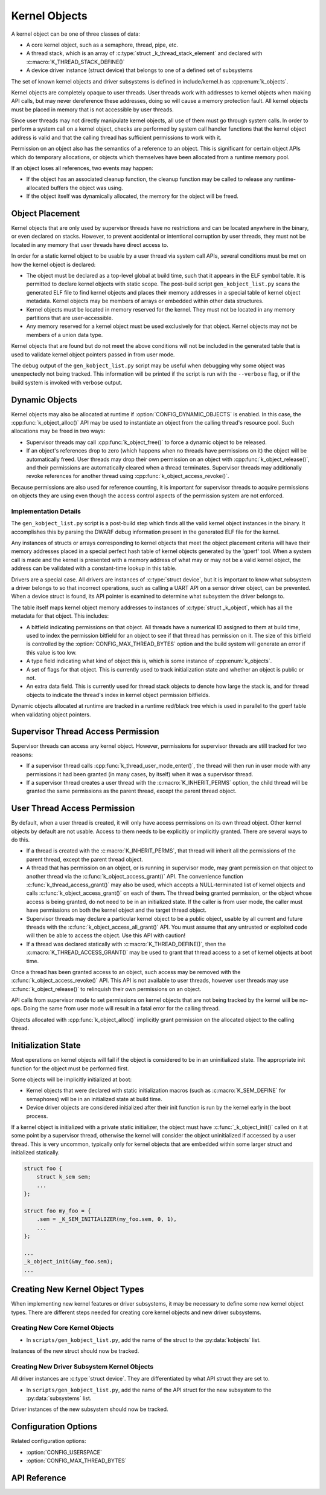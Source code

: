.. _kernelobjects:

Kernel Objects
##############

A kernel object can be one of three classes of data:

* A core kernel object, such as a semaphore, thread, pipe, etc.
* A thread stack, which is an array of :c:type:`struct _k_thread_stack_element`
  and declared with :c:macro:`K_THREAD_STACK_DEFINE()`
* A device driver instance (struct device) that belongs to one of a defined
  set of subsystems

The set of known kernel objects and driver subsystems is defined in
include/kernel.h as :cpp:enum:`k_objects`.

Kernel objects are completely opaque to user threads. User threads work
with addresses to kernel objects when making API calls, but may never
dereference these addresses, doing so will cause a memory protection fault.
All kernel objects must be placed in memory that is not accessible by
user threads.

Since user threads may not directly manipulate kernel objects, all use of
them must go through system calls. In order to perform a system call on
a kernel object, checks are performed by system call handler functions
that the kernel object address is valid and that the calling thread
has sufficient permissions to work with it.

Permission on an object also has the semantics of a reference to an object.
This is significant for certain object APIs which do temporary allocations,
or objects which themselves have been allocated from a runtime memory pool.

If an object loses all references, two events may happen:

* If the object has an associated cleanup function, the cleanup function
  may be called to release any runtime-allocated buffers the object was using.

* If the object itself was dynamically allocated, the memory for the object
  will be freed.

Object Placement
****************

Kernel objects that are only used by supervisor threads have no restrictions
and can be located anywhere in the binary, or even declared on stacks. However,
to prevent accidental or intentional corruption by user threads, they must
not be located in any memory that user threads have direct access to.

In order for a static kernel object to be usable by a user thread via system
call APIs, several conditions must be met on how the kernel object is declared:

* The object must be declared as a top-level global at build time, such that it
  appears in the ELF symbol table. It is permitted to declare kernel objects
  with static scope. The post-build script ``gen_kobject_list.py`` scans the
  generated ELF file to find kernel objects and places their memory addresses
  in a special table of kernel object metadata.  Kernel objects may be members
  of arrays or embedded within other data structures.

* Kernel objects must be located in memory reserved for the kernel. They
  must not be located in any memory partitions that are user-accessible.

* Any memory reserved for a kernel object must be used exclusively for that
  object. Kernel objects may not be members of a union data type.

Kernel objects that are found but do not meet the above conditions will not be
included in the generated table that is used to validate kernel object pointers
passed in from user mode.

The debug output of the ``gen_kobject_list.py`` script may be useful when
debugging why some object was unexpectedly not being tracked. This
information will be printed if the script is run with the ``--verbose`` flag,
or if the build system is invoked with verbose output.

Dynamic Objects
***************

Kernel objects may also be allocated at runtime if
:option:`CONFIG_DYNAMIC_OBJECTS` is enabled. In this case, the
:cpp:func:`k_object_alloc()` API may be used to instantiate an object from
the calling thread's resource pool. Such allocations may be freed in two
ways:

* Supervisor threads may call :cpp:func:`k_object_free()` to force a dynamic
  object to be released.

* If an object's references drop to zero (which happens when no threads have
  permissions on it) the object will be automatically freed. User threads
  may drop their own permission on an object with
  :cpp:func:`k_object_release()`, and their permissions are automatically
  cleared when a thread terminates. Supervisor threads may additionally
  revoke references for another thread using
  :cpp:func:`k_object_access_revoke()`.

Because permissions are also used for reference counting, it is important for
supervisor threads to acquire permissions on objects they are using even though
the access control aspects of the permission system are not enforced.

Implementation Details
======================

The ``gen_kobject_list.py`` script is a post-build step which finds all the
valid kernel object instances in the binary. It accomplishes this by parsing
the DWARF debug information present in the generated ELF file for the kernel.

Any instances of structs or arrays corresponding to kernel objects that meet
the object placement criteria will have their memory addresses placed in a
special perfect hash table of kernel objects generated by the 'gperf' tool.
When a system call is made and the kernel is presented with a memory address
of what may or may not be a valid kernel object, the address can be validated
with a constant-time lookup in this table.

Drivers are a special case. All drivers are instances of :c:type:`struct
device`, but it is important to know what subsystem a driver belongs to so that
incorrect operations, such as calling a UART API on a sensor driver object, can
be prevented. When a device struct is found, its API pointer is examined to
determine what subsystem the driver belongs to.

The table itself maps kernel object memory addresses to instances of
:c:type:`struct _k_object`, which has all the metadata for that object. This
includes:

* A bitfield indicating permissions on that object. All threads have a
  numerical ID assigned to them at build time, used to index the permission
  bitfield for an object to see if that thread has permission on it. The size
  of this bitfield is controlled by the :option:`CONFIG_MAX_THREAD_BYTES`
  option and the build system will generate an error if this value is too low.
* A type field indicating what kind of object this is, which is some
  instance of :cpp:enum:`k_objects`.
* A set of flags for that object. This is currently used to track
  initialization state and whether an object is public or not.
* An extra data field. This is currently used for thread stack objects
  to denote how large the stack is, and for thread objects to indicate
  the thread's index in kernel object permission bitfields.

Dynamic objects allocated at runtime are tracked in a runtime red/black tree
which is used in parallel to the gperf table when validating object pointers.

Supervisor Thread Access Permission
***********************************

Supervisor threads can access any kernel object. However, permissions for
supervisor threads are still tracked for two reasons:

* If a supervisor thread calls :cpp:func:`k_thread_user_mode_enter()`, the
  thread will then run in user mode with any permissions it had been granted
  (in many cases, by itself) when it was a supervisor thread.

* If a supervisor thread creates a user thread with the
  :c:macro:`K_INHERIT_PERMS` option, the child thread will be granted the
  same permissions as the parent thread, except the parent thread object.

User Thread Access Permission
*****************************

By default, when a user thread is created, it will only have access permissions
on its own thread object. Other kernel objects by default are not usable.
Access to them needs to be explicitly or implicitly granted. There are several
ways to do this.

* If a thread is created with the :c:macro:`K_INHERIT_PERMS`, that thread
  will inherit all the permissions of the parent thread, except the parent
  thread object.

* A thread that has permission on an object, or is running in supervisor mode,
  may grant permission on that object to another thread via the
  :c:func:`k_object_access_grant()` API. The convenience function
  :c:func:`k_thread_access_grant()` may also be used, which accepts a
  NULL-terminated list of kernel objects and calls
  :c:func:`k_object_access_grant()` on each of them. The thread being granted
  permission, or the object whose access is being granted, do not need to be in
  an initialized state. If the caller is from user mode, the caller must have
  permissions on both the kernel object and the target thread object.

* Supervisor threads may declare a particular kernel object to be a public
  object, usable by all current and future threads with the
  :c:func:`k_object_access_all_grant()` API. You must assume that any
  untrusted or exploited code will then be able to access the object. Use
  this API with caution!

* If a thread was declared statically with :c:macro:`K_THREAD_DEFINE()`,
  then the :c:macro:`K_THREAD_ACCESS_GRANT()` may be used to grant that thread
  access to a set of kernel objects at boot time.

Once a thread has been granted access to an object, such access may be
removed with the :c:func:`k_object_access_revoke()` API. This API is not
available to user threads, however user threads may use
:c:func:`k_object_release()` to relinquish their own permissions on an
object.

API calls from supervisor mode to set permissions on kernel objects that are
not being tracked by the kernel will be no-ops. Doing the same from user mode
will result in a fatal error for the calling thread.

Objects allocated with :cpp:func:`k_object_alloc()` implicitly grant
permission on the allocated object to the calling thread.

Initialization State
********************

Most operations on kernel objects will fail if the object is considered to be
in an uninitialized state. The appropriate init function for the object must
be performed first.

Some objects will be implicitly initialized at boot:

* Kernel objects that were declared with static initialization macros
  (such as :c:macro:`K_SEM_DEFINE` for semaphores) will be in an initialized
  state at build time.

* Device driver objects are considered initialized after their init function
  is run by the kernel early in the boot process.

If a kernel object is initialized with a private static initializer, the
object must have :c:func:`_k_object_init()` called on it at some point by a supervisor
thread, otherwise the kernel will consider the object uninitialized if accessed
by a user thread. This is very uncommon, typically only for kernel objects that
are embedded within some larger struct and initialized statically.

.. code-block:: c

    struct foo {
        struct k_sem sem;
        ...
    };

    struct foo my_foo = {
        .sem = _K_SEM_INITIALIZER(my_foo.sem, 0, 1),
        ...
    };

    ...
    _k_object_init(&my_foo.sem);
    ...


Creating New Kernel Object Types
********************************

When implementing new kernel features or driver subsystems, it may be necessary
to define some new kernel object types. There are different steps needed
for creating core kernel objects and new driver subsystems.

Creating New Core Kernel Objects
================================

* In ``scripts/gen_kobject_list.py``, add the name of the struct to the
  :py:data:`kobjects` list.

Instances of the new struct should now be tracked.

Creating New Driver Subsystem Kernel Objects
============================================

All driver instances are :c:type:`struct device`. They are differentiated by
what API struct they are set to.

* In ``scripts/gen_kobject_list.py``, add the name of the API struct for the
  new subsystem to the :py:data:`subsystems` list.

Driver instances of the new subsystem should now be tracked.

Configuration Options
*********************

Related configuration options:

* :option:`CONFIG_USERSPACE`
* :option:`CONFIG_MAX_THREAD_BYTES`

API Reference
*************

.. doxygengroup:: usermode_apis
   :project: Zephyr
